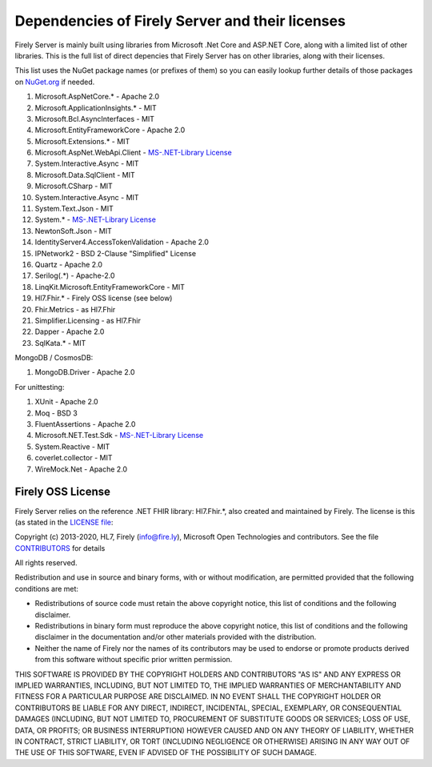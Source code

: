 .. _vonk_dependencies:

Dependencies of Firely Server and their licenses
================================================

Firely Server is mainly built using libraries from Microsoft .Net Core and ASP.NET Core, along with a limited list of other libraries.
This is the full list of direct depencies that Firely Server has on other libraries, along with their licenses.

This list uses the NuGet package names (or prefixes of them) so you can easily lookup further details of those packages on `NuGet.org <https://www.nuget.org>`_ if needed.

#. Microsoft.AspNetCore.* - Apache 2.0
#. Microsoft.ApplicationInsights.* - MIT
#. Microsoft.Bcl.AsyncInterfaces - MIT
#. Microsoft.EntityFrameworkCore - Apache 2.0
#. Microsoft.Extensions.* - MIT
#. Microsoft.AspNet.WebApi.Client - `MS-.NET-Library License <https://go.microsoft.com/fwlink/?LinkId=329770>`_
#. System.Interactive.Async - MIT
#. Microsoft.Data.SqlClient - MIT
#. Microsoft.CSharp - MIT
#. System.Interactive.Async - MIT
#. System.Text.Json - MIT
#. System.* - `MS-.NET-Library License <https://go.microsoft.com/fwlink/?LinkId=329770>`_
#. NewtonSoft.Json - MIT
#. IdentityServer4.AccessTokenValidation - Apache 2.0
#. IPNetwork2 - BSD 2-Clause "Simplified" License
#. Quartz - Apache 2.0
#. Serilog(.*) - Apache-2.0
#. LinqKit.Microsoft.EntityFrameworkCore - MIT
#. Hl7.Fhir.* - Firely OSS license (see below)
#. Fhir.Metrics - as Hl7.Fhir
#. Simplifier.Licensing - as Hl7.Fhir
#. Dapper - Apache 2.0
#. SqlKata.* - MIT

MongoDB / CosmosDB: 

#. MongoDB.Driver - Apache 2.0

For unittesting:

#. XUnit - Apache 2.0
#. Moq - BSD 3
#. FluentAssertions - Apache 2.0
#. Microsoft.NET.Test.Sdk - `MS-.NET-Library License <https://go.microsoft.com/fwlink/?LinkId=329770>`_
#. System.Reactive - MIT
#. coverlet.collector - MIT
#. WireMock.Net - Apache 2.0

Firely OSS License
------------------

Firely Server relies on the reference .NET FHIR library: Hl7.Fhir.*, also created and maintained by Firely. The license is this (as stated in the `LICENSE file <https://github.com/FirelyTeam/firely-net-sdk/blob/master/LICENSE>`_:


Copyright (c) 2013-2020, HL7, Firely (info@fire.ly), Microsoft Open Technologies 
and contributors. See the file `CONTRIBUTORS <https://github.com/FirelyTeam/firely-net-sdk/blob/master/contributors.md>`_ for details

All rights reserved.

Redistribution and use in source and binary forms, with or without modification,
are permitted provided that the following conditions are met:

* Redistributions of source code must retain the above copyright notice, this
  list of conditions and the following disclaimer.

* Redistributions in binary form must reproduce the above copyright notice, this
  list of conditions and the following disclaimer in the documentation and/or
  other materials provided with the distribution.

* Neither the name of Firely nor the names of its
  contributors may be used to endorse or promote products derived from
  this software without specific prior written permission.

THIS SOFTWARE IS PROVIDED BY THE COPYRIGHT HOLDERS AND CONTRIBUTORS "AS IS" AND
ANY EXPRESS OR IMPLIED WARRANTIES, INCLUDING, BUT NOT LIMITED TO, THE IMPLIED
WARRANTIES OF MERCHANTABILITY AND FITNESS FOR A PARTICULAR PURPOSE ARE
DISCLAIMED. IN NO EVENT SHALL THE COPYRIGHT HOLDER OR CONTRIBUTORS BE LIABLE FOR
ANY DIRECT, INDIRECT, INCIDENTAL, SPECIAL, EXEMPLARY, OR CONSEQUENTIAL DAMAGES
(INCLUDING, BUT NOT LIMITED TO, PROCUREMENT OF SUBSTITUTE GOODS OR SERVICES;
LOSS OF USE, DATA, OR PROFITS; OR BUSINESS INTERRUPTION) HOWEVER CAUSED AND ON
ANY THEORY OF LIABILITY, WHETHER IN CONTRACT, STRICT LIABILITY, OR TORT
(INCLUDING NEGLIGENCE OR OTHERWISE) ARISING IN ANY WAY OUT OF THE USE OF THIS
SOFTWARE, EVEN IF ADVISED OF THE POSSIBILITY OF SUCH DAMAGE.

